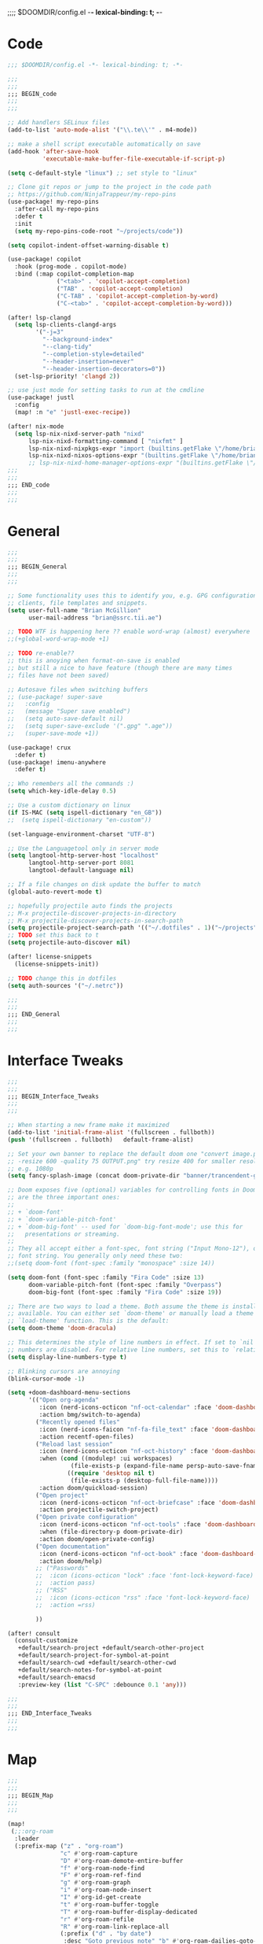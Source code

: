 ;;;; $DOOMDIR/config.el -*- lexical-binding: t; -*-
* Code
:PROPERTIES:
:ID:       4460f37d-9944-4717-acf5-e2ab1e410787
:END:
#+BEGIN_SRC emacs-lisp
;;; $DOOMDIR/config.el -*- lexical-binding: t; -*-

;;;
;;;
;;; BEGIN_code
;;;
;;;

;; Add handlers SELinux files
(add-to-list 'auto-mode-alist '("\\.te\\'" . m4-mode))

;; make a shell script executable automatically on save
(add-hook 'after-save-hook
          'executable-make-buffer-file-executable-if-script-p)

(setq c-default-style "linux") ;; set style to "linux"

;; Clone git repos or jump to the project in the code path
;; https://github.com/NinjaTrappeur/my-repo-pins
(use-package! my-repo-pins
  :after-call my-repo-pins
  :defer t
  :init
  (setq my-repo-pins-code-root "~/projects/code"))

(setq copilot-indent-offset-warning-disable t)

(use-package! copilot
  :hook (prog-mode . copilot-mode)
  :bind (:map copilot-completion-map
              ("<tab>" . 'copilot-accept-completion)
              ("TAB" . 'copilot-accept-completion)
              ("C-TAB" . 'copilot-accept-completion-by-word)
              ("C-<tab>" . 'copilot-accept-completion-by-word)))

(after! lsp-clangd
  (setq lsp-clients-clangd-args
        '("-j=3"
          "--background-index"
          "--clang-tidy"
          "--completion-style=detailed"
          "--header-insertion=never"
          "--header-insertion-decorators=0"))
  (set-lsp-priority! 'clangd 2))

;; use just mode for setting tasks to run at the cmdline
(use-package! justl
  :config
  (map! :n "e" 'justl-exec-recipe))

(after! nix-mode
  (setq lsp-nix-nixd-server-path "nixd"
      lsp-nix-nixd-formatting-command [ "nixfmt" ]
      lsp-nix-nixd-nixpkgs-expr "import (builtins.getFlake \"/home/brian/.dotfiles\").inputs.nixpkgs { }"
      lsp-nix-nixd-nixos-options-expr "(builtins.getFlake \"/home/brian/.dotfiles\").nixosConfigurations.arcadia.options"))
      ;; lsp-nix-nixd-home-manager-options-expr "(builtins.getFlake \"/home/nb/nixos\").homeConfigurations.\"brian@arcadia\".options"))
;;;
;;;
;;; END_code
;;;
;;;
#+END_SRC

#+RESULTS:

* General
:PROPERTIES:
:ID:       5fa6e40a-6235-4da7-9c35-3df39775a7af
:END:

#+BEGIN_SRC emacs-lisp
;;;
;;;
;;; BEGIN_General
;;;
;;;

;; Some functionality uses this to identify you, e.g. GPG configuration, email
;; clients, file templates and snippets.
(setq user-full-name "Brian McGillion"
      user-mail-address "brian@ssrc.tii.ae")

;; TODO WTF is happening here ?? enable word-wrap (almost) everywhere
;;(+global-word-wrap-mode +1)

;; TODO re-enable??
;; this is anoying when format-on-save is enabled
;; but still a nice to have feature (though there are many times
;; files have not been saved)

;; Autosave files when switching buffers
;; (use-package! super-save
;;   :config
;;   (message "Super save enabled")
;;   (setq auto-save-default nil)
;;   (setq super-save-exclude '(".gpg" ".age"))
;;   (super-save-mode +1))

(use-package! crux
  :defer t)
(use-package! imenu-anywhere
  :defer t)

;; Who remembers all the commands :)
(setq which-key-idle-delay 0.5)

;; Use a custom dictionary on linux
(if IS-MAC (setq ispell-dictionary "en_GB"))
;;  (setq ispell-dictionary "en-custom"))

(set-language-environment-charset "UTF-8")

;; Use the Languagetool only in server mode
(setq langtool-http-server-host "localhost"
      langtool-http-server-port 8081
      langtool-default-language nil)

;; If a file changes on disk update the buffer to match
(global-auto-revert-mode t)

;; hopefully projectile auto finds the projects
;; M-x projectile-discover-projects-in-directory
;; M-x projectile-discover-projects-in-search-path
(setq projectile-project-search-path '(("~/.dotfiles" . 1)("~/projects" . 5)("~/.config" . 2)("~/Documents/org" . 2)))
;; TODO set this back to t
(setq projectile-auto-discover nil)

(after! license-snippets
  (license-snippets-init))

;; TODO change this in dotfiles
(setq auth-sources '("~/.netrc"))

;;;
;;;
;;; END_General
;;;
;;;
#+END_SRC

* Interface Tweaks
:PROPERTIES:
:ID:       7d3f0a7b-101c-44cd-920c-65a82bc21877
:END:
#+BEGIN_SRC emacs-lisp
;;;
;;;
;;; BEGIN_Interface_Tweaks
;;;
;;;

;; When starting a new frame make it maximized
(add-to-list 'initial-frame-alist '(fullscreen . fullboth))
(push '(fullscreen . fullboth)   default-frame-alist)

;; Set your own banner to replace the default doom one "convert image.png
;; -resize 600 -quality 75 OUTPUT.png" try resize 400 for smaller resolutions
;; e.g. 1080p
(setq fancy-splash-image (concat doom-private-dir "banner/trancendent-gnu.png"))

;; Doom exposes five (optional) variables for controlling fonts in Doom. Here
;; are the three important ones:
;;
;; + `doom-font'
;; + `doom-variable-pitch-font'
;; + `doom-big-font' -- used for `doom-big-font-mode'; use this for
;;   presentations or streaming.
;;
;; They all accept either a font-spec, font string ("Input Mono-12"), or xlfd
;; font string. You generally only need these two:
;;(setq doom-font (font-spec :family "monospace" :size 14))

(setq doom-font (font-spec :family "Fira Code" :size 13)
      doom-variable-pitch-font (font-spec :family "Overpass")
      doom-big-font (font-spec :family "Fira Code" :size 19))

;; There are two ways to load a theme. Both assume the theme is installed and
;; available. You can either set `doom-theme' or manually load a theme with the
;; `load-theme' function. This is the default:
(setq doom-theme 'doom-dracula)

;; This determines the style of line numbers in effect. If set to `nil', line
;; numbers are disabled. For relative line numbers, set this to `relative'.
(setq display-line-numbers-type t)

;; Blinking cursors are annoying
(blink-cursor-mode -1)

(setq +doom-dashboard-menu-sections
      '(("Open org-agenda"
         :icon (nerd-icons-octicon "nf-oct-calendar" :face 'doom-dashboard-menu-title)
         :action bmg/switch-to-agenda)
        ("Recently opened files"
         :icon (nerd-icons-faicon "nf-fa-file_text" :face 'doom-dashboard-menu-title)
         :action recentf-open-files)
        ("Reload last session"
         :icon (nerd-icons-octicon "nf-oct-history" :face 'doom-dashboard-menu-title)
         :when (cond ((modulep! :ui workspaces)
                  (file-exists-p (expand-file-name persp-auto-save-fname persp-save-dir)))
                 ((require 'desktop nil t)
                  (file-exists-p (desktop-full-file-name))))
         :action doom/quickload-session)
        ("Open project"
         :icon (nerd-icons-octicon "nf-oct-briefcase" :face 'doom-dashboard-menu-title)
         :action projectile-switch-project)
        ("Open private configuration"
         :icon (nerd-icons-octicon "nf-oct-tools" :face 'doom-dashboard-menu-title)
         :when (file-directory-p doom-private-dir)
         :action doom/open-private-config)
        ("Open documentation"
         :icon (nerd-icons-octicon "nf-oct-book" :face 'doom-dashboard-menu-title)
         :action doom/help)
        ;; ("Passwords"
        ;;  :icon (icons-octicon "lock" :face 'font-lock-keyword-face)
        ;;  :action pass)
        ;; ("RSS"
        ;;  :icon (icons-octicon "rss" :face 'font-lock-keyword-face)
        ;;  :action =rss)

        ))

(after! consult
  (consult-customize
   +default/search-project +default/search-other-project
   +default/search-project-for-symbol-at-point
   +default/search-cwd +default/search-other-cwd
   +default/search-notes-for-symbol-at-point
   +default/search-emacsd
   :preview-key (list "C-SPC" :debounce 0.1 'any)))

;;;
;;;
;;; END_Interface_Tweaks
;;;
;;;

#+END_SRC
* Map
:PROPERTIES:
:ID:       629b4ae3-039b-4729-b3f6-1ae18ed50d13
:END:
#+BEGIN_SRC emacs-lisp
;;;
;;;
;;; BEGIN_Map
;;;
;;;

(map!
 (;;:org-roam
  :leader
  (:prefix-map ("z" . "org-roam")
               "c" #'org-roam-capture
               "D" #'org-roam-demote-entire-buffer
               "f" #'org-roam-node-find
               "F" #'org-roam-ref-find
               "g" #'org-roam-graph
               "i" #'org-roam-node-insert
               "I" #'org-id-get-create
               "t" #'org-roam-buffer-toggle
               "T" #'org-roam-buffer-display-dedicated
               "r" #'org-roam-refile
               "R" #'org-roam-link-replace-all
               (:prefix ("d" . "by date")
                :desc "Goto previous note" "b" #'org-roam-dailies-goto-previous-note
                :desc "Goto date"          "d" #'org-roam-dailies-goto-date
                :desc "Capture date"       "D" #'org-roam-dailies-capture-date
                :desc "Goto next note"     "f" #'org-roam-dailies-goto-next-note
                :desc "Goto tomorrow"      "m" #'org-roam-dailies-goto-tomorrow
                :desc "Capture tomorrow"   "M" #'org-roam-dailies-capture-tomorrow
                :desc "Capture today"      "n" #'org-roam-dailies-capture-today
                :desc "Goto today"         "t" #'org-roam-dailies-goto-today
                :desc "Capture today"      "T" #'org-roam-dailies-capture-today
                :desc "Goto yesterday"     "y" #'org-roam-dailies-goto-yesterday
                :desc "Capture yesterday"  "Y" #'org-roam-dailies-capture-yesterday
                :desc "Find directory"     "-" #'org-roam-dailies-find-directory)
               (:prefix ("n" . "node properties")
                        "a" #'org-roam-alias-add
                        "A" #'org-roam-alias-remove
                        "t" #'org-roam-tag-add
                        "T" #'org-roam-tag-remove
                        "r" #'org-roam-ref-add
                        "R" #'org-roam-ref-remove)))

 (;;: org-agenda
  (:leader
        ;;; <leader> n --- notes
   (:prefix-map ("n" . "notes")
    :desc "Org agenda"  "a" #'bmg/switch-to-agenda))

  (:map org-agenda-mode-map
        "i"                       #'org-agenda-clock-in
        ;;"r"                       #'bmg/org-process-inbox
        "R"                       #'org-agenda-refile
        "c"                       #'bmg/org-inbox-capture))

 (;;: open submenu
  (:leader
        ;;; <leader> o --- open
   (:prefix-map ("o" . "open")
    :desc "Url"  "u" #'browse-url
    :desc "Web"  "w" #'browse-url)))

 (;;: crux and stuff
  (:leader
        ;;;  <leader> b --- prelude
   (:prefix-map ("b" . "prelude")
    :desc "crux-cleanup-buffer-or-region"          "c" #'crux-cleanup-buffer-or-region
    :desc "crux-duplicate-current-line-or-region"  "d" #'crux-duplicate-current-line-or-region
    :desc "crux-delete-file-and-buffer"            "D" #'crux-delete-file-and-buffer
    :desc "crux-kill-other-buffers"                "k" #'crux-kill-other-buffers
    :desc "crux-open-with"                         "o" #'crux-open-with
    :desc "crux-rename-buffer-and-file"            "r" #'crux-rename-buffer-and-file
    :desc "crux-transpose-windows"                 "s" #'crux-transpose-windows
    :desc "crux-view-url"                          "u" #'crux-view-url
    :desc "crux-indent-defun"                      "TAB" #'crux-indent-defun)))
 ) ;; END MAP

(map! :map dirvish-mode-map
      ;; left click for expand/collapse dir or open file
      "<mouse-1>" #'dirvish-subtree-toggle-or-open
      ;; middle click for opening file / entering dir in other window
      "<mouse-2>" #'dired-mouse-find-file-other-window
      ;; right click for opening file / entering dir
      "<mouse-3>" #'dired-mouse-find-file
      "?"   #'dirvish-dispatch
      "q"   #'dirvish-quit
      "b"   #'dirvish-quick-access
      "f"   #'dirvish-file-info-menu
      "p"   #'dirvish-yank
      "S"   #'dirvish-quicksort
      "F"   #'dirvish-layout-toggle
      "z"   #'dirvish-history-jump
      "TAB" #'dirvish-subtree-toggle
      "M-b" #'dirvish-history-go-backward
      "M-f" #'dirvish-history-go-forward
      "M-n" #'dirvish-narrow
      "M-m" #'dirvish-mark-menu
      "M-s" #'dirvish-setup-menu
      "M-e" #'dirvish-emerge-menu
      (:prefix ("y" . "yank")
               "l"   #'dirvish-copy-file-true-path
               "n"   #'dirvish-copy-file-name
               "p"   #'dirvish-copy-file-path
               "r"   #'dirvish-copy-remote-path
               "y"   #'dired-do-copy)
      (:prefix ("s" . "symlinks")
               "s"   #'dirvish-symlink
               "S"   #'dirvish-relative-symlink
               "h"   #'dirvish-hardlink))
;
;;;
;;;
;;; END_MAP
;;;
;;;
#+END_SRC
* Org
:PROPERTIES:
:ID:       b889f253-3691-41e3-a2ca-7f1c76f10d7d
:END:
#+BEGIN_SRC emacs-lisp
;;;
;;;
;;; BEGIN_ORG
;;;
;;;

;; If you use `org' and don't want your org files in the default location below,
;; change `org-directory'. It must be set before org loads!
(setq! org-directory "~/Documents/org/"
       org-ellipsis " ▾ "
       org-startup-folded t
       org-src-fontify-natively t
       org-hide-emphasis-markers t)

(defvar my-roam-dir (concat org-directory "roam/"))

(setq! org-noter-notes-search-path my-roam-dir)

(setq! citar-bibliography (concat org-directory "emacs_lit.bib")
       citar-library-paths '("~/Documents/Papers/")
       citar-notes-paths my-roam-dir)

;; TODO turn on autosync
;;(org-roam-db-autosync-mode)
(setq org-roam-directory (file-truename my-roam-dir)
      org-id-link-to-org-use-id t
      org-roam-extract-new-file-path "${slug}.org"
      )

;; TODO Why can I not use add-to-list for this
(setq org-roam-capture-templates
      '(("d" "default" plain
         "%?"
         :if-new (file+head "${slug}.org"
                            "#+title: ${title}\n#+created: %u\n#+last_modified: %U\n\n - related :: ")
         :unnarrowed t)))

;; TODO is this still supported
(setq org-roam-capture-ref-templates
      '(("r" "ref" plain
         "%?"
         :if-new (file+head "${slug}.org"
                            "#+title: ${title}\n#+roam_key: ${ref}\n#+created: %u\n#+last_modified: %U\n\n - related :: ")
         :unnarrowed t)))

(use-package! websocket
  :after org-roam)

(use-package! org-roam-ui
  :after org-roam
  :commands (org-roam-ui-mode))

(use-package! org-appear ; better markup edit
  :hook (org-mode . org-appear-mode))

;;;
;;;
;;; END_ORG
;;;
;;;
#+END_SRC
** Org Capture
#+begin_src emacs-lisp
;;;
;;;
;;; BEGIN_ORG_CAPTURE
;;;
;;;

(setq org-default-notes-file (expand-file-name (format "inbox-%s.org" (system-name)) my-roam-dir))
(setq +org-capture-todo-file org-default-notes-file
      +org-capture-notes-file org-default-notes-file
      +org-capture-projects-file org-default-notes-file)

(setq org-log-done 'time
      org-log-into-drawer t
      org-log-state-notes-insert-after-drawers nil)

;; (after! org
;;   (add-to-list 'org-capture-templates
;;                '(("r" "Review Templates for use with GTD")
;;                  ("rm" "Review Morning" entry
;;                   (file+headline org-archive-location "Review")
;;                   (file "~/Documents/org/morning_template.org"))
;;                  ("re" "Review Evening" entry
;;                   (file+headline org-archive-location "Review")
;;                   (file "~/Documents/org/evening_template.org"))
;;                  ("rw" "Review Weekly" entry
;;                   (file+headline org-archive-location "Review")
;;                   (file "~/Documents/org/weekly_template.org")))))
#+end_src

#+begin_src emacs-lisp
;;;
;;;
;;; END_ORG_Capture
;;;
;;;
#+END_SRC

** Org GTD
:PROPERTIES:
:ID:       515ef8a5-cc71-4ad8-a24b-aa0b758e7bd4
:END:
#+BEGIN_SRC emacs-lisp
;;;
;;;
;;; BEGIN_ORG_GTD
;;;
;;;

;;(setq bmg/org-agenda-directory (concat org-directory "/gtd/"))
(setq org-archive-location (concat org-directory "/archive.org_archive::datetree/"))

(after! org
  ;; The 'bmg-org-roam-agenda' tag is used to tell vulpea that there is a todo item in this file
  (add-to-list 'org-tags-exclude-from-inheritance "bmg-org-roam-agenda"))

(setq org-tag-alist '((:startgroup . nil)
                      ("@Project" . ?p)
                      ("@Reading" . ?r)
                      ("@Someday" . ?s)
                      ("@Training" . ?t)
                      ("uni" . ?u)
                      ("@Research" . ?R)
                      ("Emacs" . ?e)
                      ("@Issue" . ?i)
                      ("Important" . ?I)
                      (:endgroup . nil)
                      (:startgroup . nil)
                      ("PERSONAL" . ?P)
                      (:endgroup . nil)))

(use-package! vulpea
  :after (org-agenda org-roam)
  :commands (bmg/vulpea-agenda-files-update bmg/vulpea-project-update-tag)
  :init
  (add-hook 'find-file-hook #'bmg/vulpea-project-update-tag)
  (add-hook 'before-save-hook #'bmg/vulpea-project-update-tag)
  (advice-add 'org-agenda :before #'bmg/vulpea-agenda-files-update)
  :hook ((org-roam-db-autosync-mode . vulpea-db-autosync-enable))
  :config
  (defun bmg/vulpea-project-p ()
    "Return non-nil if current buffer has any todo entry.
TODO entries marked as done are ignored, meaning the this
function returns nil if current buffer contains only completed
tasks."
    (seq-find                                 ; (3)
     (lambda (type)
       (eq type 'todo))
     (org-element-map                         ; (2)
         (org-element-parse-buffer 'headline) ; (1)
         'headline
       (lambda (h)
         (org-element-property :todo-type h)))))

  (defun bmg/vulpea-project-update-tag ()
    "Update PROJECT tag in the current buffer."
    (when (and (not (active-minibuffer-window))
               (bmg/vulpea-buffer-p))
      (save-excursion
        (goto-char (point-min))
        (let* ((tags (vulpea-buffer-tags-get))
               (original-tags tags))
          (if (bmg/vulpea-project-p)
              (setq tags (cons "bmg-org-roam-agenda" tags))
            (setq tags (remove "bmg-org-roam-agenda" tags)))

          ;; cleanup duplicates
          (setq tags (seq-uniq tags))

          ;; update tags if changed
          (when (or (seq-difference tags original-tags)
                    (seq-difference original-tags tags))
            (apply #'vulpea-buffer-tags-set tags))))))

  (defun bmg/vulpea-buffer-p ()
    "Return non-nil if the currently visited buffer is a note."
    (and buffer-file-name
         (string-prefix-p
          (expand-file-name (file-name-as-directory org-roam-directory))
          (file-name-directory buffer-file-name))))

  (defun bmg/vulpea-project-files ()
    "Return a list of note files containing 'project' tag." ;
    (seq-uniq
     (seq-map
      #'car
      (org-roam-db-query
       [:select [nodes:file]
        :from tags
        :left-join nodes
        :on (= tags:node-id nodes:id)
        :where (like tag (quote "%\"bmg-org-roam-agenda\"%"))]))))

  (defun bmg/vulpea-agenda-files-update (&rest _)
    "Update the value of `org-agenda-files'."
    (setq org-agenda-files (bmg/vulpea-project-files)))

  (defun bmg/vulpea-agenda-category (&optional len)
    "Get category of item at point for agenda.

Category is defined by one of the following items:

- CATEGORY property
- TITLE keyword
- TITLE property
- filename without directory and extension

When LEN is a number, resulting string is padded right with
spaces and then truncated with ... on the right if result is
longer than LEN.

Usage example:

  (setq org-agenda-prefix-format
        '((agenda . \" %(vulpea-agenda-category) %?-12t %12s\")))

Refer to `org-agenda-prefix-format' for more information."
    (let* ((file-name (when buffer-file-name
                        (file-name-sans-extension
                         (file-name-nondirectory buffer-file-name))))
           (title (vulpea-buffer-prop-get "title"))
           (category (org-get-category))
           (result
            (or (if (and
                     title
                     (string-equal category file-name))
                    title
                  category)
                "")))
      (if (numberp len)
          (s-truncate len (s-pad-right len " " result))
        result))))

(use-package! org-super-agenda
  :after org-agenda
  :init
  (setq org-agenda-prefix-format
        '((agenda . " %i %(bmg/vulpea-agenda-category 12)%?-12t% s")
          (todo . " %i %(bmg/vulpea-agenda-category 12) ")
          (tags . " %i %(bmg/vulpea-agenda-category 12) ")
          (search . " %i %(bmg/vaulpea-agenda-category 12) ")))

  (setq org-agenda-time-grid '((daily today require-timed)
                               (800 1200 1600 2000)
                               "......"
                               "----------------")
        org-agenda-skip-scheduled-if-done t
        org-agenda-skip-deadline-if-done t
        org-agenda-include-deadlines t
        org-agenda-include-diary nil
        org-agenda-block-separator nil
        org-agenda-compact-blocks t
        org-agenda-start-with-log-mode t
        org-agenda-start-day nil) ;; i.e. today

  ;;TODO fix the sections so that the match the todo-list (lang/org/config.el)
  (setq org-agenda-custom-commands
        '(("o" "Overview"
           ((agenda "" ((org-agenda-span 'week)
                        (org-agenda-start-on-weekday 0) ;; Sunday
                        (org-super-agenda-groups
                         '((:name "Today"
                            :time-grid t
                            :date today
                            :todo "TODAY"
                            :scheduled today
                            :order 1)))))
            (alltodo "" ((org-agenda-overriding-header "")
                         (org-super-agenda-groups
                          '((:name "To Refile"
                             :tag ("REFILE" "IDEA" "DONE" "KILL")
                             :order 1)
                            (:name "Next to do"
                             :todo "NEXT"
                             :tag "NEXT"
                             :order 3)
                            (:name "Ongoing"
                             :todo "STRT"
                             :order 3)
                            (:name "Recurring"
                             :todo "LOOP"
                             :order 4)
                            (:name "Personal"
                             :tag "PERSONAL"
                             :order 12)
                            (:name "Important"
                             :tag "Important"
                             :priority "A"
                             :order 6)
                            (:name "Due Today"
                             :deadline today
                             :order 2)
                            (:name "Due Soon"
                             :deadline future
                             :order 8)
                            (:name "Overdue"
                             :deadline past
                             :face error
                             :order 7)
                            (:name "Issues"
                             :tag "@Issue"
                             :order 12)
                            (:name "Emacs"
                             :tag "Emacs"
                             :order 13)
                            (:name "Projects"
                             :todo "PROJ"
                             :tag "@Project"
                             :order 14)
                            (:name "Research"
                             :tag "@Research"
                             :order 15)
                            (:name "To read"
                             :tag "@Reading"
                             :order 30)
                            (:name "Waiting"
                             :todo "HOLD"
                             :todo "WAIT"
                             :order 20)
                            (:name "University"
                             :tag "uni"
                             :order 32)
                            (:name "Someday"
                             :priority<= "C"
                             :tag "@Someday"
                             :todo "SOMEDAY"
                             :order 90)
                            (:discard (:tag ("Chore" "Routine" "Daily")))))))))))
  :config
  (org-super-agenda-mode))


;; Moved outside the use-package! agenda so it shows on the home screen
(defun bmg/switch-to-agenda ()
  (interactive)
  (org-agenda nil "o"))

;;;
;;;
;;; END_ORG_GTD
;;;
;;;

#+END_SRC
